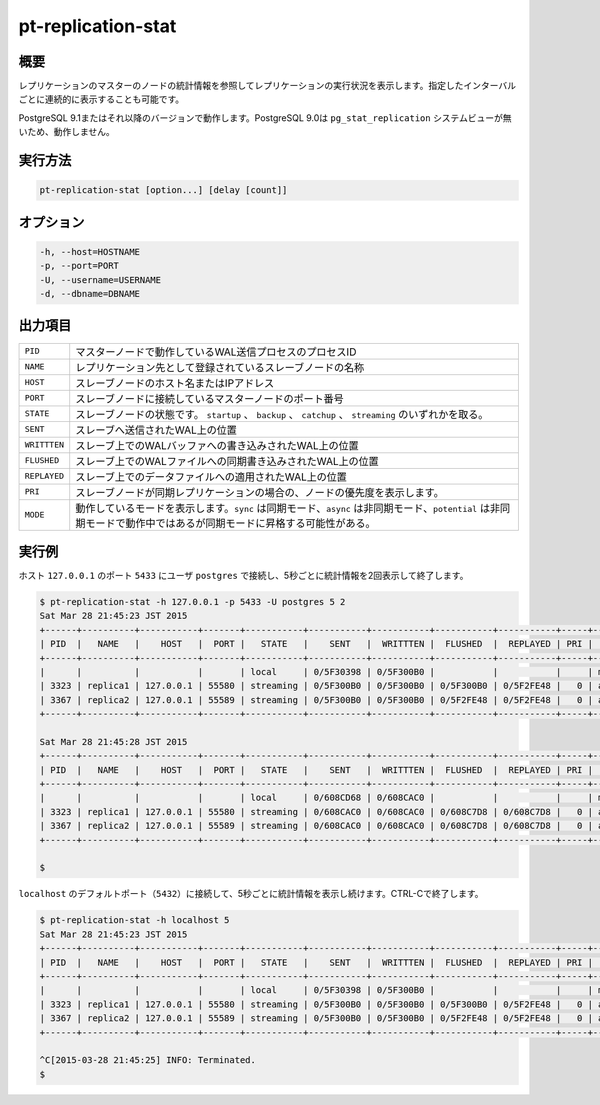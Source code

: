 
pt-replication-stat
===================

概要
----

レプリケーションのマスターのノードの統計情報を参照してレプリケーションの実行状況を表示します。指定したインターバルごとに連続的に表示することも可能です。

PostgreSQL 9.1またはそれ以降のバージョンで動作します。PostgreSQL 9.0は ``pg_stat_replication`` システムビューが無いため、動作しません。

実行方法
--------

.. code-block:: none

   pt-replication-stat [option...] [delay [count]]

オプション
----------

.. code-block:: none

  -h, --host=HOSTNAME
  -p, --port=PORT
  -U, --username=USERNAME
  -d, --dbname=DBNAME


出力項目
--------

.. csv-table::

   ``PID``, マスターノードで動作しているWAL送信プロセスのプロセスID
   ``NAME``, レプリケーション先として登録されているスレーブノードの名称
   ``HOST``, スレーブノードのホスト名またはIPアドレス
   ``PORT``, スレーブノードに接続しているマスターノードのポート番号
   ``STATE``, スレーブノードの状態です。 ``startup`` 、 ``backup`` 、 ``catchup`` 、 ``streaming`` のいずれかを取る。
   ``SENT``, スレーブへ送信されたWAL上の位置
   ``WRITTTEN``, スレーブ上でのWALバッファへの書き込みされたWAL上の位置
   ``FLUSHED``, スレーブ上でのWALファイルへの同期書き込みされたWAL上の位置
   ``REPLAYED``, スレーブ上でのデータファイルへの適用されたWAL上の位置
   ``PRI``, スレーブノードが同期レプリケーションの場合の、ノードの優先度を表示します。
   ``MODE``, 動作しているモードを表示します。``sync`` は同期モード、``async`` は非同期モード、``potential`` は非同期モードで動作中ではあるが同期モードに昇格する可能性がある。


実行例
------

ホスト ``127.0.0.1`` のポート ``5433`` にユーザ ``postgres`` で接続し、5秒ごとに統計情報を2回表示して終了します。

.. code-block:: none

   $ pt-replication-stat -h 127.0.0.1 -p 5433 -U postgres 5 2
   Sat Mar 28 21:45:23 JST 2015
   +------+----------+-----------+-------+-----------+-----------+-----------+-----------+-----------+-----+--------+
   | PID  |   NAME   |    HOST   |  PORT |   STATE   |    SENT   |  WRITTTEN |  FLUSHED  |  REPLAYED | PRI |  MODE  |
   +------+----------+-----------+-------+-----------+-----------+-----------+-----------+-----------+-----+--------+
   |      |          |           |       | local     | 0/5F30398 | 0/5F300B0 |           |           |     | master |
   | 3323 | replica1 | 127.0.0.1 | 55580 | streaming | 0/5F300B0 | 0/5F300B0 | 0/5F300B0 | 0/5F2FE48 |   0 | async  |
   | 3367 | replica2 | 127.0.0.1 | 55589 | streaming | 0/5F300B0 | 0/5F300B0 | 0/5F2FE48 | 0/5F2FE48 |   0 | async  |
   +------+----------+-----------+-------+-----------+-----------+-----------+-----------+-----------+-----+--------+
   
   Sat Mar 28 21:45:28 JST 2015
   +------+----------+-----------+-------+-----------+-----------+-----------+-----------+-----------+-----+--------+
   | PID  |   NAME   |    HOST   |  PORT |   STATE   |    SENT   |  WRITTTEN |  FLUSHED  |  REPLAYED | PRI |  MODE  |
   +------+----------+-----------+-------+-----------+-----------+-----------+-----------+-----------+-----+--------+
   |      |          |           |       | local     | 0/608CD68 | 0/608CAC0 |           |           |     | master |
   | 3323 | replica1 | 127.0.0.1 | 55580 | streaming | 0/608CAC0 | 0/608CAC0 | 0/608C7D8 | 0/608C7D8 |   0 | async  |
   | 3367 | replica2 | 127.0.0.1 | 55589 | streaming | 0/608CAC0 | 0/608CAC0 | 0/608C7D8 | 0/608C7D8 |   0 | async  |
   +------+----------+-----------+-------+-----------+-----------+-----------+-----------+-----------+-----+--------+
   
   $

``localhost`` のデフォルトポート（``5432``）に接続して、5秒ごとに統計情報を表示し続けます。CTRL-Cで終了します。

.. code-block:: none

   $ pt-replication-stat -h localhost 5
   Sat Mar 28 21:45:23 JST 2015
   +------+----------+-----------+-------+-----------+-----------+-----------+-----------+-----------+-----+--------+
   | PID  |   NAME   |    HOST   |  PORT |   STATE   |    SENT   |  WRITTTEN |  FLUSHED  |  REPLAYED | PRI |  MODE  |
   +------+----------+-----------+-------+-----------+-----------+-----------+-----------+-----------+-----+--------+
   |      |          |           |       | local     | 0/5F30398 | 0/5F300B0 |           |           |     | master |
   | 3323 | replica1 | 127.0.0.1 | 55580 | streaming | 0/5F300B0 | 0/5F300B0 | 0/5F300B0 | 0/5F2FE48 |   0 | async  |
   | 3367 | replica2 | 127.0.0.1 | 55589 | streaming | 0/5F300B0 | 0/5F300B0 | 0/5F2FE48 | 0/5F2FE48 |   0 | async  |
   +------+----------+-----------+-------+-----------+-----------+-----------+-----------+-----------+-----+--------+
   
   ^C[2015-03-28 21:45:25] INFO: Terminated.
   $

